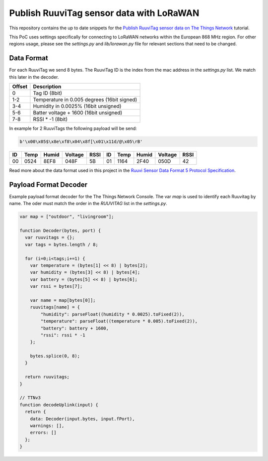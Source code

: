 =========================================
Publish RuuviTag sensor data with LoRaWAN
=========================================

This repository contains the up to date snippets for the `Publish RuuviTag sensor data on The Things Network <https://ruuvitag-ttn.readthedocs.io>`_ tutorial.

This PoC uses settings specifically for connecting to LoRaWAN networks within the European 868 MHz region. For other regions usage, please see the `settings.py` and `lib/lorawan.py` file for relevant sections that need to be changed.


Data Format
-----------

For each RuuviTag we send 8 bytes. The RuuviTag ID is the index from the mac address in the `settings.py` list. We match this later in the decoder.

+--------+---------------------------------------------+
| Offset | Description                                 |
+========+=============================================+
| 0      | Tag ID (8bit)                               |
+--------+---------------------------------------------+
| 1-2    | Temperature in 0.005 degrees (16bit signed) |
+--------+---------------------------------------------+
| 3-4    | Humidity in 0.0025% (16bit unsigned)        |
+--------+---------------------------------------------+
| 5-6    | Batter voltage + 1600 (16bit unsigned)      |
+--------+---------------------------------------------+
| 7-8    | RSSI * -1 (8bit)                            |
+--------+---------------------------------------------+

In example for 2 RuuviTags the following payload will be send:

.. code-block:: python

    b'\x00\x05$\x8e\xf8\x04\x8f[\x01\x11d/@\x05\rB'

+----+------+--------+---------+------+----+------+--------+---------+------+
| ID | Temp | Humid  | Voltage | RSSI | ID | Temp | Humid  | Voltage | RSSI |
+====+======+========+=========+======+====+======+========+=========+======+
| 00 | 0524 | 8EF8   | 048F    | 5B   | 01 | 1164 | 2F40   | 050D    | 42   |
+----+------+--------+---------+------+----+------+--------+---------+------+

Read more about the data format used in this project in the `Ruuvi Sensor Data Format 5 Protocol Specification <https://github.com/ruuvi/ruuvi-sensor-protocols#data-format-5-protocol-specification>`_.


Payload Format Decoder
----------------------

Example payload format decoder for the The Things Network Console. The var `map` is used to identify each Ruuvitag by name. The oder must match the order in the `RUUVITAG` list in the `settings.py`.

.. code-block:: javascript

    var map = ["outdoor", "livingroom"];

    function Decoder(bytes, port) {
      var ruuvitags = {};
      var tags = bytes.length / 8;

      for (i=0;i<tags;i+=1) {
        var temperature = (bytes[1] << 8) | bytes[2];
        var humidity = (bytes[3] << 8) | bytes[4];
        var battery = (bytes[5] << 8) | bytes[6];
        var rssi = bytes[7];

        var name = map[bytes[0]];
        ruuvitags[name] = {
            "humidity": parseFloat((humidity * 0.0025).toFixed(2)),
            "temperature": parseFloat((temperature * 0.005).toFixed(2)),
            "battery": battery + 1600,
            "rssi": rssi * -1
        };

        bytes.splice(0, 8);
      }

      return ruuvitags;
    }

    // TTNv3
    function decodeUplink(input) {
      return {
        data: Decoder(input.bytes, input.fPort),
        warnings: [],
        errors: []
      };
    }
